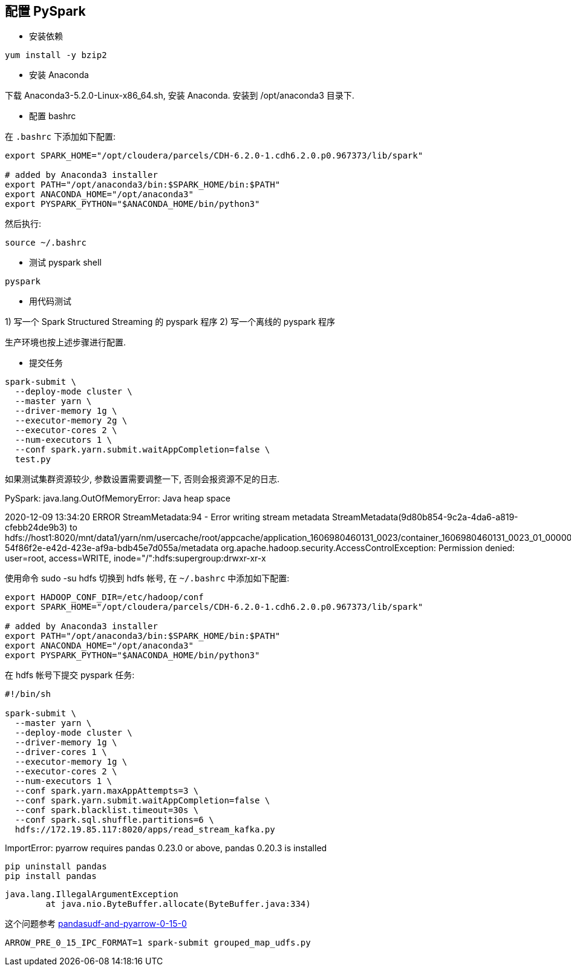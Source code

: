 == 配置 PySpark

- 安装依赖

[source, shell]
----
yum install -y bzip2
----

- 安装 Anaconda

下载 Anaconda3-5.2.0-Linux-x86_64.sh, 安装 Anaconda.
安装到 /opt/anaconda3 目录下.

- 配置 bashrc

在 `.bashrc` 下添加如下配置:  

[source, shell]
----
export SPARK_HOME="/opt/cloudera/parcels/CDH-6.2.0-1.cdh6.2.0.p0.967373/lib/spark"

# added by Anaconda3 installer
export PATH="/opt/anaconda3/bin:$SPARK_HOME/bin:$PATH"
export ANACONDA_HOME="/opt/anaconda3"
export PYSPARK_PYTHON="$ANACONDA_HOME/bin/python3"
----

然后执行:

[source, shell]
----
source ~/.bashrc
----

- 测试 pyspark shell

[source, shell]
----
pyspark
----

- 用代码测试

1) 写一个 Spark Structured Streaming 的 pyspark 程序
2) 写一个离线的 pyspark 程序

生产环境也按上述步骤进行配置.

- 提交任务

[source, raku]
----
spark-submit \
  --deploy-mode cluster \
  --master yarn \
  --driver-memory 1g \
  --executor-memory 2g \
  --executor-cores 2 \
  --num-executors 1 \
  --conf spark.yarn.submit.waitAppCompletion=false \
  test.py
----

如果测试集群资源较少, 参数设置需要调整一下, 否则会报资源不足的日志.


PySpark:
java.lang.OutOfMemoryError: Java heap space

2020-12-09 13:34:20 ERROR StreamMetadata:94 - Error writing stream metadata StreamMetadata(9d80b854-9c2a-4da6-a819-cfebb24de9b3) to hdfs://host1:8020/mnt/data1/yarn/nm/usercache/root/appcache/application_1606980460131_0023/container_1606980460131_0023_01_000001/tmp/temporary-54f86f2e-e42d-423e-af9a-bdb45e7d055a/metadata
org.apache.hadoop.security.AccessControlException: Permission denied: user=root, access=WRITE, inode="/":hdfs:supergroup:drwxr-xr-x

使用命令 sudo -su hdfs 切换到 hdfs 帐号, 在 `~/.bashrc` 中添加如下配置:

[source, bash]
----
export HADOOP_CONF_DIR=/etc/hadoop/conf
export SPARK_HOME="/opt/cloudera/parcels/CDH-6.2.0-1.cdh6.2.0.p0.967373/lib/spark"

# added by Anaconda3 installer
export PATH="/opt/anaconda3/bin:$SPARK_HOME/bin:$PATH"
export ANACONDA_HOME="/opt/anaconda3"
export PYSPARK_PYTHON="$ANACONDA_HOME/bin/python3"
----

在 hdfs 帐号下提交 pyspark 任务:

[source, shell]
----
#!/bin/sh

spark-submit \
  --master yarn \
  --deploy-mode cluster \
  --driver-memory 1g \
  --driver-cores 1 \
  --executor-memory 1g \
  --executor-cores 2 \
  --num-executors 1 \
  --conf spark.yarn.maxAppAttempts=3 \
  --conf spark.yarn.submit.waitAppCompletion=false \
  --conf spark.blacklist.timeout=30s \
  --conf spark.sql.shuffle.partitions=6 \
  hdfs://172.19.85.117:8020/apps/read_stream_kafka.py
----


ImportError: pyarrow requires pandas 0.23.0 or above, pandas 0.20.3 is installed

[source, bash]
----
pip uninstall pandas
pip install pandas
----

[source, txt]
----
java.lang.IllegalArgumentException
        at java.nio.ByteBuffer.allocate(ByteBuffer.java:334)
----

这个问题参考 link:https://stackoverflow.com/questions/58273063/pandasudf-and-pyarrow-0-15-0[pandasudf-and-pyarrow-0-15-0]


[source, shell]
----
ARROW_PRE_0_15_IPC_FORMAT=1 spark-submit grouped_map_udfs.py
----
